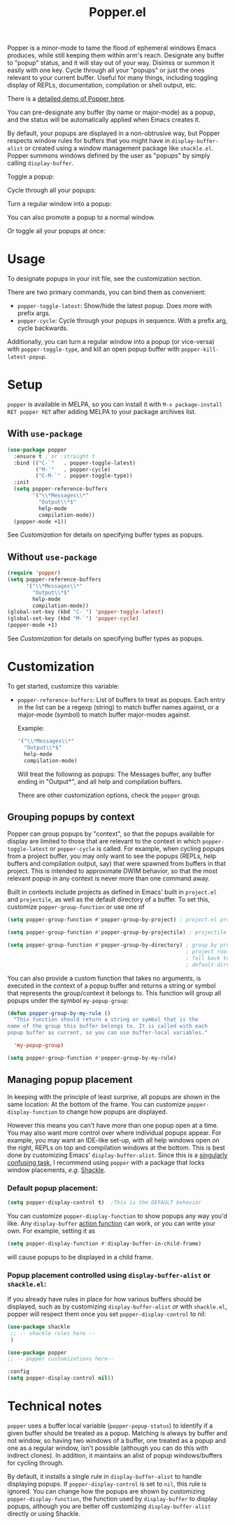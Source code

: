 #+title: Popper.el

Popper is a minor-mode to tame the flood of ephemeral windows Emacs produces,
while still keeping them within arm's reach. Designate any buffer to "popup"
status, and it will stay out of your way. Disimss or summon it easily with one
key. Cycle through all your "popups" or just the ones relevant to your current
buffer. Useful for many things, including toggling display of REPLs,
documentation, compilation or shell output, etc.

There is a [[https://www.youtube.com/watch?v=E-xUNlZi3rI][detailed demo of Popper here]].

You can pre-designate any buffer (by name or major-mode) as a popup, and the
status will be automatically applied when Emacs creates it.

By default, your popups are displayed in a non-obtrusive way, but Popper
respects window rules for buffers that you might have in =display-buffer-alist=
or created using a window management package like =shackle.el=. Popper summons
windows defined by the user as "popups" by simply calling =display-buffer=.

**** Toggle a popup: 
#+ATTR_ORG: :width 500
#+ATTR_HTML: :width 500px
[[file:images/popper-toggle-latest.gif]]
**** Cycle through all your popups:
#+ATTR_ORG: :width 500
#+ATTR_HTML: :width 500px
[[file:images/popper-cycle.gif]]
**** Turn a regular window into a popup:
#+ATTR_ORG: :width 500
#+ATTR_HTML: :width 500px
[[file:images/popper-demote.gif]]

You can also promote a popup to a normal window.
**** Or toggle all your popups at once:
#+ATTR_ORG: :width 500
#+ATTR_HTML: :width 500px
[[file:images/popper-toggle-all.gif]]

* Usage
To designate popups in your init file, see the customization section.

There are two primary commands, you can bind them as convenient:

- =popper-toggle-latest=: Show/hide the latest popup. Does more with prefix args.
- =popper-cycle=: Cycle through your popups in sequence. With a prefix arg, cycle backwards.

Additionally, you can turn a regular window into a popup (or vice-versa) with =popper-toggle-type=, and kill an open popup buffer with =popper-kill-latest-popup=.

* Setup 
=popper= is available in MELPA, so you can install it with =M-x package-install RET popper RET= after adding MELPA to your package archives list.

** With =use-package=
#+BEGIN_SRC emacs-lisp
  (use-package popper
    :ensure t ; or :straight t
    :bind (("C-`"   . popper-toggle-latest)
           ("M-`"   . popper-cycle)
           ("C-M-`" . popper-toggle-type))
    :init
    (setq popper-reference-buffers
          '("\\*Messages\\*"
            "Output\\*$"
            help-mode
            compilation-mode))
    (popper-mode +1))
#+END_SRC
See [[*Customization][Customization]] for details on specifying buffer types as popups.

** Without =use-package=
#+BEGIN_SRC emacs-lisp
  (require 'popper)
  (setq popper-reference-buffers
        '("\\*Messages\\*"
          "Output\\*$"
          help-mode
          compilation-mode))
  (global-set-key (kbd "C-`") 'popper-toggle-latest)  
  (global-set-key (kbd "M-`") 'popper-cycle)  
  (popper-mode +1)
#+END_SRC
See [[*Customization][Customization]] for details on specifying buffer types as popups.

* Customization
:PROPERTIES:
:ID:       ce27af55-91a5-4549-97ac-d7f2c0aa9019
:END:
To get started, customize this variable:

- =popper-reference-buffers=: List of buffers to treat as popups. Each entry in the list can be a regexp (string) to match buffer names against, or a major-mode (symbol) to match buffer major-modes against.

  Example: 

  #+BEGIN_SRC emacs-lisp
    '("\\*Messages\\*"
      "Output\\*$"
      help-mode
      compilation-mode)
  #+END_SRC

  Will treat the following as popups: The Messages buffer, any buffer ending in "Output*", and all help and compilation buffers.

  There are other customization options, check the =popper= group.

** Grouping popups by context
Popper can group popups by "context", so that the popups available for display are limited to those that are relevant to the context in which =popper-toggle-latest= or =popper-cycle= is called. For example, when cycling popups from a project buffer, you may only want to see the popups (REPLs, help buffers and compilation output, say) that were spawned from buffers in that project. This is intended to approximate DWIM behavior, so that the most relevant popup in any context is never more than one command away.

Built in contexts include projects as defined in Emacs' built in =project.el= and =projectile=, as well as the default directory of a buffer. To set this, customize =popper-group-function= or use one of

#+BEGIN_SRC emacs-lisp
  (setq popper-group-function #'popper-group-by-project) ; project.el projects

  (setq popper-group-function #'popper-group-by-projectile) ; projectile projects

  (setq popper-group-function #'popper-group-by-directory) ; group by project.el
                                                           ; project root, with
                                                           ; fall back to
                                                           ; default-directory
#+END_SRC

You can also provide a custom function that takes no arguments, is executed in the context of a popup buffer and returns a string or symbol that represents the group/context it belongs to. This function will group all popups under the symbol =my-popup-group=:

#+BEGIN_SRC emacs-lisp
  (defun popper-group-by-my-rule ()
    "This function should return a string or symbol that is the
  name of the group this buffer belongs to. It is called with each
  popup buffer as current, so you can use buffer-local variables."

    'my-popup-group)

  (setq popper-group-function #'popper-group-by-my-rule)
#+END_SRC

**  Managing popup placement
In keeping with the principle of least surprise, all popups are shown in the same location: At the bottom of the frame. You can customize =popper-display-function= to change how popups are displayed.

However this means you can't have more than one popup open at a time. You may also want more control over where individual popups appear. For example, you may want an IDE-like set-up, with all help windows open on the right, REPLs on top and compilation windows at the bottom. This is best done by customizing Emacs' =display-buffer-alist=. Since this is a [[https://www.gnu.org/software/emacs/manual/html_node/elisp/The-Zen-of-Buffer-Display.html#The-Zen-of-Buffer-Display][singularly confusing task]], I recommend using =popper= with a package that locks window placements, /e.g./ [[https://depp.brause.cc/shackle/][Shackle]].

*** Default popup placement:
#+begin_src emacs-lisp
  (setq popper-display-control t)  ;This is the DEFAULT behavior
#+end_src
You can customize =popper-display-function= to show popups any way you'd like.
Any =display-buffer= [[https://www.gnu.org/software/emacs/manual/html_node/elisp/Buffer-Display-Action-Functions.html][action function]] can work, or you can write your own. For
example, setting it as
#+BEGIN_SRC emacs-lisp
  (setq popper-display-function #'display-buffer-in-child-frame)
#+END_SRC
will cause popups to be displayed in a child frame.

*** Popup placement controlled using =display-buffer-alist= or =shackle.el=:
If you already have rules in place for how various buffers should be displayed, such as by customizing =display-buffer-alist= or with =shackle.el=, popper will respect them once you set =popper-display-control= to nil:

#+begin_src emacs-lisp
  (use-package shackle
   ;; -- shackle rules here --
   )

  (use-package popper
  ;; -- popper customizations here--

  :config
  (setq popper-display-control nil))
#+end_src

* Technical notes
=popper= uses a buffer local variable (=popper-popup-status=) to identify if a given buffer should be treated as a popup. Matching is always by buffer and not window, so having two windows of a buffer, one treated as a popup and one as a regular window, isn't possible (although you can do this with indirect clones). In addition, it maintains an alist of popup windows/buffers for cycling through.

By default, it installs a single rule in =display-buffer-alist= to handle displaying popups. If =popper-display-control= is set to =nil=, this rule is ignored. You can change how the popups are shown by customizing =popper-display-function=, the function used by =display-buffer= to display popups, although you are better off customizing =display-buffer-alist= directly or using Shackle. 
